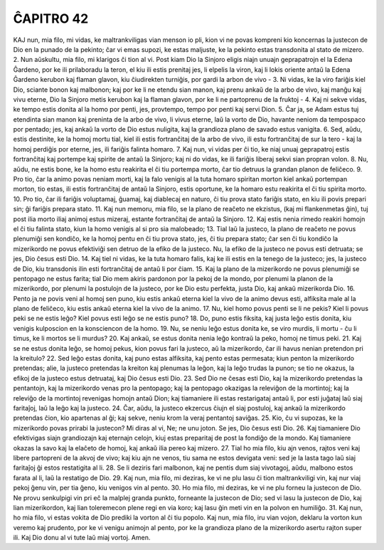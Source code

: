 ĈAPITRO 42
----------

KAJ nun, mia filo, mi vidas, ke maltrankviligas vian menson io pli, kion vi ne povas kompreni kio koncernas la justecon de Dio en la punado de la pekinto; ĉar vi emas supozi, ke estas maljuste, ke la pekinto estas transdonita al stato de mizero.
2. Nun aŭskultu, mia filo, mi klarigos ĉi tion al vi. Post kiam Dio la Sinjoro eligis niajn unuajn geprapatrojn el la Edena Ĝardeno, por ke ili prilaboradu la teron, el kiu ili estis prenitaj jes, li elpelis la viron, kaj li lokis oriente antaŭ la Edena Ĝardeno kerubon kaj flaman glavon, kiu ĉiudirekten turniĝis, por gardi la arbon de vivo -
3. Ni vidas, ke la viro fariĝis kiel Dio, sciante bonon kaj malbonon; kaj por ke li ne etendu sian manon, kaj prenu ankaŭ de la arbo de vivo, kaj manĝu kaj vivu eterne, Dio la Sinjoro metis kerubon kaj la flaman glavon, por ke li ne partoprenu de la fruktoj - 
4. Kaj ni sekve vidas, ke tempo estis donita al la homo por penti, jes, provtempo, tempo por penti kaj servi Dion.
5. Ĉar ja, se Adam estus tuj etendinta sian manon kaj preninta de la arbo de vivo, li vivus eterne, laŭ la vorto de Dio, havante neniom da tempospaco por pentado; jes, kaj ankaŭ la vorto de Dio estus nuligita, kaj la grandioza plano de savado estus vanigita.
6. Sed, aŭdu, estis destinite, ke la homoj mortu tial, kiel ili estis fortranĉitaj de la arbo de vivo, ili estu fortranĉitaj de sur la tero - kaj la homoj perdiĝis por eterne, jes, ili fariĝis falinta homaro.
7. Kaj nun, vi vidas per ĉi tio, ke niaj unuaj geprapatroj estis fortranĉitaj kaj portempe kaj spirite de antaŭ la Sinjoro; kaj ni do vidas, ke ili fariĝis liberaj sekvi sian propran volon.
8. Nu, aŭdu, ne estis bone, ke la homo estu reakirita el ĉi tiu portempa morto, ĉar tio detruus la grandan planon de feliĉeco.
9. Pro tio, ĉar la animo povas neniam morti, kaj la falo venigis al la tuta homaro spiritan morton kiel ankaŭ portempan morton, tio estas, ili estis fortranĉitaj de antaŭ la Sinjoro, estis oportune, ke la homaro estu reakirita el ĉi tiu spirita morto.
10. Pro tio, ĉar ili fariĝis voluptamaj, ĝuamaj, kaj diablecaj en naturo, ĉi tiu prova stato fariĝis stato, en kiu ili povis prepari sin; ĝi fariĝis prepara stato.
11. Kaj nun memoru, mia filo, se la plano de reaĉeto ne ekzistus, (kaj mi flankenmetas ĝin), tuj post ilia morto iliaj animoj estus mizeraj, estante fortranĉitaj de antaŭ la Sinjoro.
12. Kaj estis nenia rimedo reakiri homojn el ĉi tiu falinta stato, kiun la homo venigis al si pro sia malobeado;
13. Tial laŭ la justeco, la plano de reaĉeto ne povus plenumiĝi sen kondiĉo, ke la homoj pentu en ĉi tiu prova stato, jes, ĉi tiu prepara stato; ĉar sen ĉi tiu kondiĉo la mizerikordo ne povus efektiviĝi sen detruo de la efiko de la justeco. Nu, la efiko de la justeco ne povus esti detruata; se jes, Dio ĉesus esti Dio.
14. Kaj tiel ni vidas, ke la tuta homaro falis, kaj ke ili estis en la tenego de la justeco; jes, la justeco de Dio, kiu transdonis ilin esti fortranĉitaj de antaŭ li por ĉiam.
15. Kaj la plano de la mizerikordo ne povus plenumiĝi se pentopago ne estus farita; tial Dio mem akiris pardonon por la pekoj de la mondo, por plenumi la planon de la mizerikordo, por plenumi la postulojn de la justeco, por ke Dio estu perfekta, justa Dio, kaj ankaŭ mizerikorda Dio.
16. Pento ja ne povis veni al homoj sen puno, kiu estis ankaŭ eterna kiel la vivo de la animo devus esti, alfiksita male al la plano de feliĉeco, kiu estis ankaŭ eterna kiel la vivo de la animo.
17. Nu, kiel homo povus penti se li ne pekis? Kiel li povus peki se ne estis leĝo? Kiel povus esti leĝo se ne estis puno?
18. Do, puno estis fiksita, kaj justa leĝo estis donita, kiu venigis kulposcion en la konsciencon de la homo.
19. Nu, se neniu leĝo estus donita ke, se viro murdis, li mortu - ĉu li timus, ke li mortos se li murdus?
20. Kaj ankaŭ, se estus donita nenia leĝo kontraŭ la peko, homoj ne timus peki.
21. Kaj se ne estus donita leĝo, se homoj pekus, kion povus fari la justeco, aŭ la mizerikordo, ĉar ili havus nenian pretendon pri la kreitulo?
22. Sed leĝo estas donita, kaj puno estas alfiksita, kaj pento estas permesata; kiun penton la mizerikordo pretendas; alie, la justeco pretendas la kreiton kaj plenumas la leĝon, kaj la leĝo trudas la punon; se tio ne okazus, la efikoj de la justeco estus detruataj, kaj Dio ĉesus esti Dio.
23. Sed Dio ne ĉesas esti Dio, kaj la mizerikordo pretendas la pentantojn, kaj la mizerikordo venas pro la pentopago; kaj la pentopago okazigas la releviĝon de la mortintoj; kaj la releviĝo de la mortintoj revenigas homojn antaŭ Dion; kaj tiamaniere ili estas restarigataj antaŭ li, por esti juĝataj laŭ siaj faritaĵoj, laŭ la leĝo kaj la justeco.
24. Ĉar, aŭdu, la justeco ekzercus ĉiujn el siaj postuloj, kaj ankaŭ la mizerikordo pretendas ĉion, kio apartenas al ĝi; kaj sekve, neniu krom la veraj pentantoj saviĝas.
25. Kio, ĉu vi supozas, ke la mizerikordo povas prirabi la justecon? Mi diras al vi, Ne; ne unu joton. Se jes, Dio ĉesus esti Dio.
26. Kaj tiamaniere Dio efektivigas siajn grandiozajn kaj eternajn celojn, kiuj estas preparitaj de post la fondiĝo de la mondo. Kaj tiamaniere okazas la savo kaj la elaĉeto de homoj, kaj ankaŭ ilia pereo kaj mizero.
27. Tial ho mia filo, kiu ajn venos, rajtos veni kaj libere partopreni de la akvoj de vivo; kaj kiu ajn ne venos, tiu sama ne estos devigata veni: sed je la lasta tago laŭ siaj faritaĵoj ĝi estos restatigita al li.
28. Se li deziris fari malbonon, kaj ne pentis dum siaj vivotagoj, aŭdu, malbono estos farata al li, laŭ la restatigo de Dio.
29. Kaj nun, mia filo, mi deziras, ke vi ne plu lasu ĉi tion maltrankviligi vin, kaj nur viaj pekoj ĝenu vin, per tia ĝeno, kiu venigos vin al pento.
30. Ho mia filo, mi deziras, ke vi ne plu forneu la justecon de Dio. Ne provu senkulpigi vin pri eĉ la malplej granda punkto, forneante la justecon de Dio; sed vi lasu la justecon de Dio, kaj lian mizerikordon, kaj lian toleremecon plene regi en via koro; kaj lasu ĝin meti vin en la polvon en humiliĝo.
31. Kaj nun, ho mia filo, vi estas vokita de Dio prediki la vorton al ĉi tiu popolo. Kaj nun, mia filo, iru vian vojon, deklaru la vorton kun veremo kaj prudento, por ke vi venigu animojn al pento, por ke la grandioza plano de la mizerikordo asertu rajton super ili. Kaj Dio donu al vi tute laŭ miaj vortoj. Amen.

